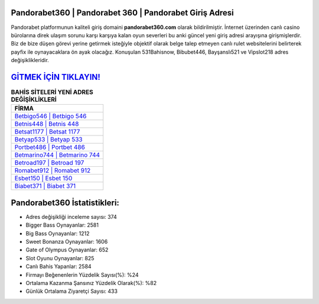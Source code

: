 ﻿Pandorabet360 | Pandorabet 360 | Pandorabet Giriş Adresi
===================================

.. image:: images/pandorabet-giris.jpg
   :width: 600
   
Pandorabet platformunun kaliteli giriş domaini **pandorabet360.com** olarak bildirilmiştir. İnternet üzerinden canlı casino bürolarına direk ulaşım sorunu karşı karşıya kalan oyun severleri bu anki güncel yeni giriş adresi arayışına girişmişlerdir. Biz de bize düşen görevi yerine getirmek isteğiyle objektif olarak belge talep etmeyen canlı rulet websitelerini belirterek payfix ile oynayacaklara ön ayak olacağız. Konuşulan 531Bahisnow, Bibubet446, Bayşanslı521 ve Vipslot218 adres değişiklikleridir.

`GİTMEK İÇİN TIKLAYIN! <https://cutt.ly/QwVVg2Vk>`_
==============

.. list-table:: **BAHİS SİTELERİ YENİ ADRES DEĞİŞİKLİKLERİ**
   :widths: 100
   :header-rows: 1

   * - FİRMA
   * - `Betbigo546 | Betbigo 546 <betbigo546-betbigo-546-betbigo-giris-adresi.html>`_
   * - `Betnis448 | Betnis 448 <betnis448-betnis-448-betnis-giris-adresi.html>`_
   * - `Betsat1177 | Betsat 1177 <betsat1177-betsat-1177-betsat-giris-adresi.html>`_	 
   * - `Betyap533 | Betyap 533 <betyap533-betyap-533-betyap-giris-adresi.html>`_	 
   * - `Portbet486 | Portbet 486 <portbet486-portbet-486-portbet-giris-adresi.html>`_ 
   * - `Betmarino744 | Betmarino 744 <betmarino744-betmarino-744-betmarino-giris-adresi.html>`_
   * - `Betroad197 | Betroad 197 <betroad197-betroad-197-betroad-giris-adresi.html>`_	 
   * - `Romabet912 | Romabet 912 <romabet912-romabet-912-romabet-giris-adresi.html>`_
   * - `Esbet150 | Esbet 150 <esbet150-esbet-150-esbet-giris-adresi.html>`_
   * - `Biabet371 | Biabet 371 <biabet371-biabet-371-biabet-giris-adresi.html>`_
	 
Pandorabet360 İstatistikleri:
===================================	 
* Adres değişikliği inceleme sayısı: 374
* Bigger Bass Oynayanlar: 2581
* Big Bass Oynayanlar: 1212
* Sweet Bonanza Oynayanlar: 1606
* Gate of Olympus Oynayanlar: 652
* Slot Oyunu Oynayanlar: 825
* Canlı Bahis Yapanlar: 2584
* Firmayı Beğenenlerin Yüzdelik Sayısı(%): %24
* Ortalama Kazanma Şansınız Yüzdelik Olarak(%): %82
* Günlük Ortalama Ziyaretçi Sayısı: 433
